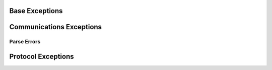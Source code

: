 .. _selprotopy.exceptions.py:

Base Exceptions
===============

.. autoexception:: selprotopy.exceptions.CommError

.. autoexception:: selprotopy.exceptions.ParseError

.. autoexception:: selprotopy.exceptions.ProtoError


Communications Exceptions
=========================

.. autoexception:: selprotopy.exceptions.MalformedByteArray

.. autoexception:: selprotopy.exceptions.ChecksumFail

.. autoexception:: selprotopy.exceptions.ConnVerificationFail


Parse Errors
~~~~~~~~~~~~

.. autoexception:: selprotopy.exceptions.MissingA5Head

.. autoexception:: selprotopy.exceptions.DnaDigitalsMisMatch


Protocol Exceptions
===================

.. autoexception:: selprotopy.exceptions.InvalidCommandType

.. autoexception:: selprotopy.exceptions.InvalidControlType

